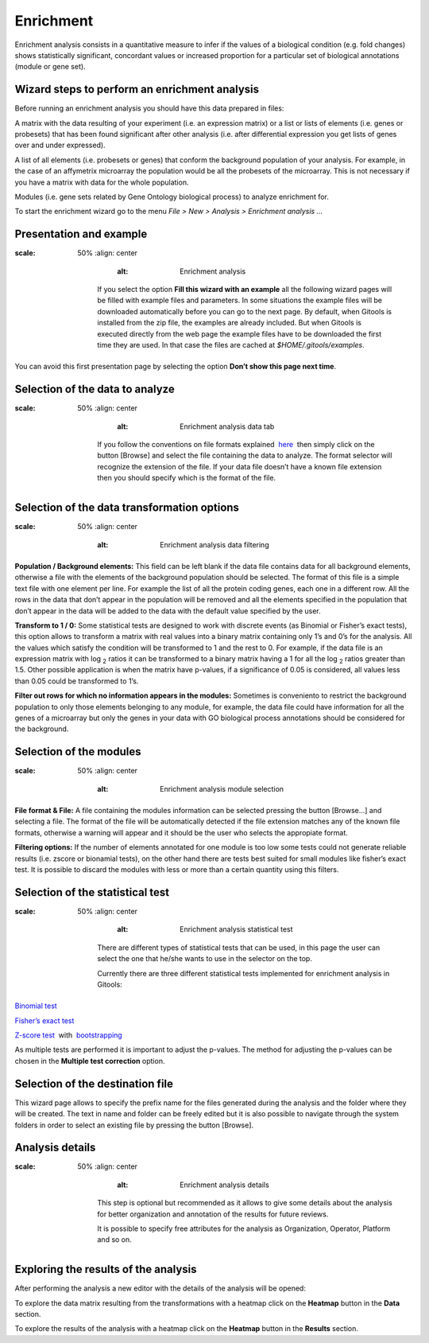 ===========
Enrichment
===========

Enrichment analysis consists in a quantitative measure to infer if the values of a biological condition (e.g. fold changes) shows statistically significant, concordant values or increased proportion for a particular set of biological annotations (module or gene set).

Wizard steps to perform an enrichment analysis
----------------------------------------------

Before running an enrichment analysis you should have this data prepared in files:

A matrix with the data resulting of your experiment (i.e. an expression matrix) or a list or lists of elements (i.e. genes or probesets) that has been found significant after other analysis (i.e. after differential expression you get lists of genes over and under expressed).

A list of all elements (i.e. probesets or genes) that conform the background population of your analysis. For example, in the case of an affymetrix microarray the population would be all the probesets of the microarray. This is not necessary if you have a matrix with data for the whole population.

Modules (i.e. gene sets related by Gene Ontology biological process) to analyze enrichment for.

To start the enrichment wizard go to the menu *File > New > Analysis > Enrichment analysis ...*

Presentation and example
------------------------

.. image:: img/analysisenrichmentexample.png
:scale: 50%
   :align: center
       :alt: Enrichment analysis

    If you select the option **Fill this wizard with an example** all the following wizard pages will be filled with example files and parameters. In some situations the example files will be downloaded automatically before you can go to the next page. By default, when Gitools is installed from the zip file, the examples are already included. But when Gitools is executed directly from the web page the example files have to be downloaded the first time they are used. In that case the files are cached at *$HOME/.gitools/examples*.

You can avoid this first presentation page by selecting the option **Don’t show this page next time**.

Selection of the data to analyze
--------------------------------

.. image:: img/analysisenrichmentdata.png
:scale: 50%
   :align: center
       :alt: Enrichment analysis data tab

    If you follow the conventions on file formats explained  `here <UserGuide_LoadingData.rst>`__  then simply click on the button [Browse] and select the file containing the data to analyze. The format selector will recognize the extension of the file. If your data file doesn’t have a known file extension then you should specify which is the format of the file.

Selection of the data transformation options
--------------------------------------------

.. image:: img/analysisenrichmentdatafiltering.png
:scale: 50%
   :align: center
       :alt: Enrichment analysis data filtering

**Population / Background elements:** This field can be left blank if the data file contains data for all background elements, otherwise a file with the elements of the background population should be selected. The format of this file is a simple text file with one element per line. For example the list of all the protein coding genes, each one in a different row. All the rows in the data that don’t appear in the population will be removed and all the elements specified in the population that don’t appear in the data will be added to the data with the default value specified by the user.

**Transform to 1 / 0:** Some statistical tests are designed to work with discrete events (as Binomial or Fisher’s exact tests), this option allows to transform a matrix with real values into a binary matrix containing only 1’s and 0’s for the analysis. All the values which satisfy the condition will be transformed to 1 and the rest to 0. For example, if the data file is an expression matrix with log :sub:`2` ratios it can be transformed to a binary matrix having a 1 for all the log :sub:`2` ratios greater than 1.5. Other possible application is when the matrix have p-values, if a significance of 0.05 is considered, all values less than 0.05 could be transformed to 1’s.

**Filter out rows for which no information appears in the modules:** Sometimes is conveniento to restrict the background population to only those elements belonging to any module, for example, the data file could have information for all the genes of a microarray but only the genes in your data with GO biological process annotations should be considered for the background.

Selection of the modules
------------------------

.. image:: img/analysisenrichmentmodules.png
:scale: 50%
   :align: center
       :alt: Enrichment analysis module selection

**File format & File:** A file containing the modules information can be selected pressing the button [Browse...] and selecting a file. The format of the file will be automatically detected if the file extension matches any of the known file formats, otherwise a warning will appear and it should be the user who selects the appropiate format.

**Filtering options:** If the number of elements annotated for one module is too low some tests could not generate reliable results (i.e. zscore or bionamial tests), on the other hand there are tests best suited for small modules like fisher’s exact test. It is possible to discard the modules with less or more than a certain quantity using this filters.

Selection of the statistical test
---------------------------------

.. image:: img/analysisenrichmenttest.png
:scale: 50%
   :align: center
       :alt: Enrichment analysis statistical test

    There are different types of statistical tests that can be used, in this page the user can select the one that he/she wants to use in the selector on the top.

    Currently there are three different statistical tests implemented for enrichment analysis in Gitools:

`Binomial test <http://en.wikipedia.org/wiki/Binomial_test>`__

`Fisher’s exact test <http://en.wikipedia.org/wiki/Fisher's_exact_test>`__

`Z-score test <http://en.wikipedia.org/wiki/Z-test>`__  with  `bootstrapping <http://en.wikipedia.org/wiki/Bootstrapping_(statistics)')>`__

As multiple tests are performed it is important to adjust the p-values. The method for adjusting the p-values can be chosen in the **Multiple test correction** option.

Selection of the destination file
---------------------------------

This wizard page allows to specify the prefix name for the files generated during the analysis and the folder where they will be created. The text in name and folder can be freely edited but it is also possible to navigate through the system folders in order to select an existing file by pressing the button [Browse].

Analysis details
----------------

.. image:: img/analysisenrichmentdetails.png
:scale: 50%
   :align: center
       :alt: Enrichment analysis details

    This step is optional but recommended as it allows to give some details about the analysis for better organization and annotation of the results for future reviews.

    It is possible to specify free attributes for the analysis as Organization, Operator, Platform and so on.



Exploring the results of the analysis
-------------------------------------

After performing the analysis a new editor with the details of the analysis will be opened:

To explore the data matrix resulting from the transformations with a heatmap click on the **Heatmap** button in the **Data** section.

To explore the results of the analysis with a heatmap click on the **Heatmap** button in the **Results** section.


